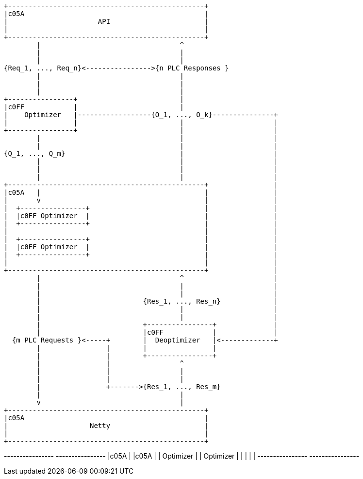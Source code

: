 [ditaa,optimizer-architecture]
....
+------------------------------------------------+
|c05A                                            |
|                      API                       |
|                                                |
+------------------------------------------------+
        |                                  ^
        |                                  |
        |                                  |
{Req_1, ..., Req_n}<---------------->{n PLC Responses }
        |                                  |
        |                                  |
        |                                  |
+----------------+                         |
|c0FF            |                         |
|    Optimizer   |------------------{O_1, ..., O_k}---------------+
|                |                         |                      |
+----------------+                         |                      |
        |                                  |                      |
        |                                  |                      |
{Q_1, ..., Q_m}                            |                      |
        |                                  |                      |
        |                                  |                      |
        |                                  |                      |
+------------------------------------------------+                |
|c05A   |                                        |                |
|       v                                        |                |
|  +----------------+                            |                |
|  |c0FF Optimizer  |                            |                |
|  +----------------+                            |                |
|                                                |                |
|  +----------------+                            |                |
|  |c0FF Optimizer  |                            |                |
|  +----------------+                            |                |
|                                                |                |
+------------------------------------------------+                |
        |                                  ^                      |
        |                                  |                      |
        |                                  |                      |
        |                         {Res_1, ..., Res_n}             |
        |                                  |                      |
        |                                  |                      |
        |                         +----------------+              |
        |                         |c0FF            |              |
  {m PLC Requests }<-----+        |  Deoptimizer   |<-------------+
        |                |        |                |
        |                |        +----------------+
        |                |                 ^
        |                |                 |
        |                |                 |
        |                +------->{Res_1, ..., Res_m}
        |                                  |
        v                                  |
+------------------------------------------------+
|c05A                                            |
|                    Netty                       |
|                                                |
+------------------------------------------------+
....



+----------------+                 +----------------+
|c05A            |                 |c05A            |
|    Optimizer   |                 |    Optimizer   |
|                |                 |                |
+----------------+                 +----------------+